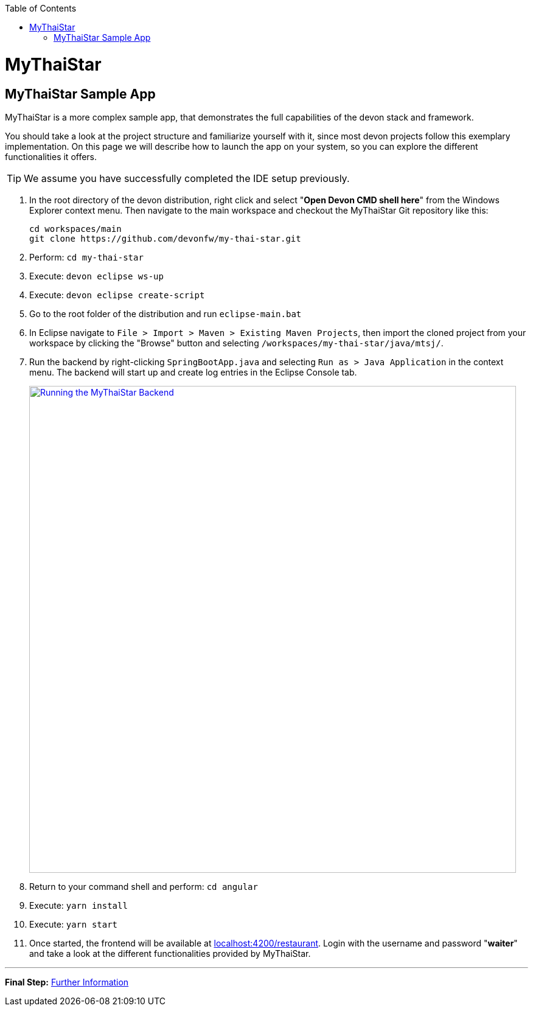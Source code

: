 // Please include this preamble in every page!
:toc: macro
toc::[]
:idprefix:
:idseparator: -
ifdef::env-github[]
:tip-caption: :bulb:
:note-caption: :information_source:
:important-caption: :heavy_exclamation_mark:
:caution-caption: :fire:
:warning-caption: :warning:
:imagesdir: https://raw.githubusercontent.com/phschimm/getting-started/master/documentation/
endif::[]

= MyThaiStar

== MyThaiStar Sample App
MyThaiStar is a more complex sample app, that demonstrates the full capabilities of the devon stack and framework.

You should take a look at the project structure and familiarize yourself with it, since most devon projects follow this exemplary implementation. On this page we will describe how to launch the app on your system, so you can explore the different functionalities it offers.

TIP: We assume you have successfully completed the IDE setup previously.

. In the root directory of the devon distribution, right click and select "*Open Devon CMD shell here*" from the Windows Explorer context menu. Then navigate to the main workspace and checkout the MyThaiStar Git repository like this:
+
[source,bash]
-----
cd workspaces/main
git clone https://github.com/devonfw/my-thai-star.git
-----

. Perform: `cd my-thai-star`

. Execute: `devon eclipse ws-up`

. Execute: `devon eclipse create-script`

. Go to the root folder of the distribution and run `eclipse-main.bat`

. In Eclipse navigate to `File > Import > Maven > Existing Maven Projects`, then import the cloned project from your workspace by clicking the "Browse" button and selecting `/workspaces/my-thai-star/java/mtsj/`.

. Run the backend by right-clicking `SpringBootApp.java` and selecting `Run as > Java Application` in the context menu. The backend will start up and create log entries in the Eclipse Console tab.
+
image:images/run-mythaistar.png[Running the MyThaiStar Backend, width="800", link="images/run-mythaistar.png"]

. Return to your command shell and perform: `cd angular`

. Execute: `yarn install`

. Execute: `yarn start`
 
. Once started, the frontend will be available at link:http://localhost:4200/restaurant[localhost:4200/restaurant]. Login with the username and password "*waiter*" and take a look at the different functionalities provided by MyThaiStar.

'''

*Final Step:* link:further-information[Further Information]
